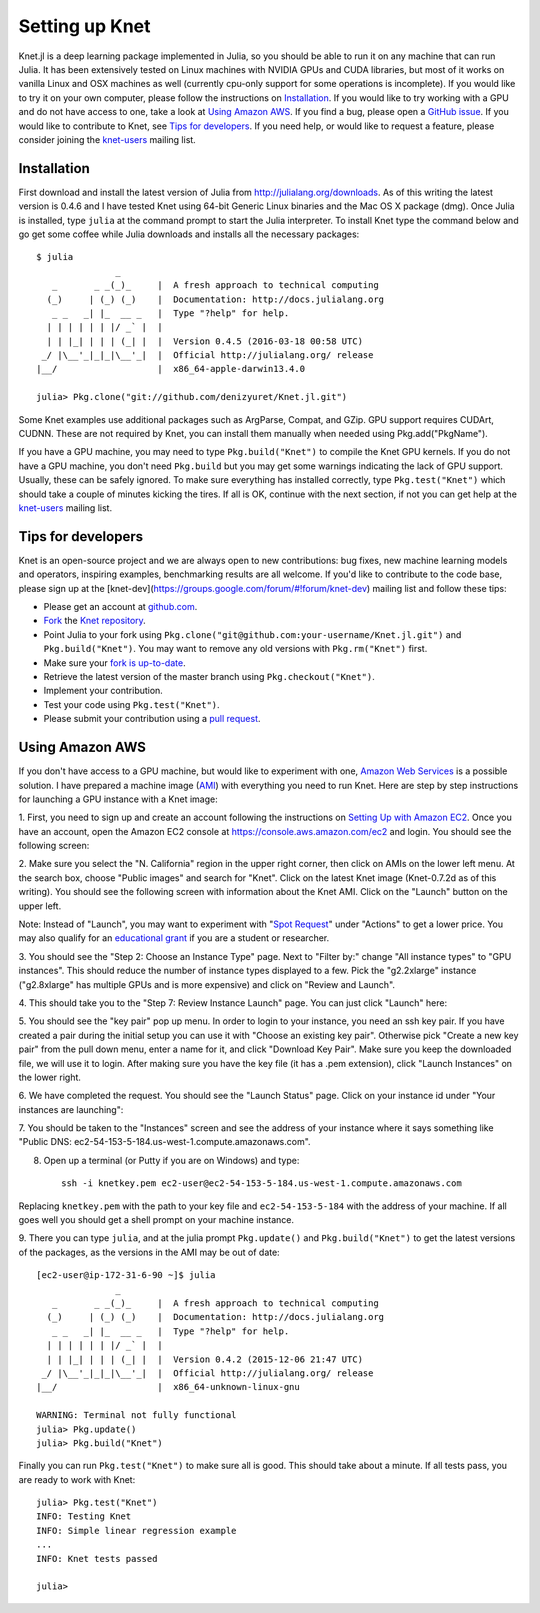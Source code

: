 ***************
Setting up Knet
***************

.. _GitHub issue: https://github.com/denizyuret/Knet.jl/issues
.. _knet-users: https://groups.google.com/forum/#!forum/knet-users

Knet.jl is a deep learning package implemented in Julia, so you should
be able to run it on any machine that can run Julia.  It has been
extensively tested on Linux machines with NVIDIA GPUs and CUDA
libraries, but most of it works on vanilla Linux and OSX machines as
well (currently cpu-only support for some operations is incomplete).
If you would like to try it on your own computer, please follow the
instructions on `Installation`_.  If you would like to try working
with a GPU and do not have access to one, take a look at `Using Amazon
AWS`_.  If you find a bug, please open a `GitHub issue`_.  If you
would like to contribute to Knet, see `Tips for developers`_.  If you
need help, or would like to request a feature, please consider joining
the knet-users_ mailing list.

.. _installation:

Installation
------------

First download and install the latest version of Julia from
`<http://julialang.org/downloads>`_.  As of this writing the latest
version is 0.4.6 and I have tested Knet using 64-bit Generic Linux
binaries and the Mac OS X package (dmg).  Once Julia is installed,
type ``julia`` at the command prompt to start the Julia interpreter.
To install Knet type the command below and go get some coffee while
Julia downloads and installs all the necessary packages::

    $ julia
		   _
       _       _ _(_)_     |  A fresh approach to technical computing
      (_)     | (_) (_)    |  Documentation: http://docs.julialang.org
       _ _   _| |_  __ _   |  Type "?help" for help.
      | | | | | | |/ _` |  |
      | | |_| | | | (_| |  |  Version 0.4.5 (2016-03-18 00:58 UTC)
     _/ |\__'_|_|_|\__'_|  |  Official http://julialang.org/ release
    |__/                   |  x86_64-apple-darwin13.4.0

    julia> Pkg.clone("git://github.com/denizyuret/Knet.jl.git")

.. TODO: register the Knet package for Pkg.add("Knet")

Some Knet examples use additional packages such as ArgParse, Compat,
and GZip.  GPU support requires CUDArt, CUDNN.  These are not required
by Knet, you can install them manually when needed using
Pkg.add("PkgName").

If you have a GPU machine, you may need to type ``Pkg.build("Knet")``
to compile the Knet GPU kernels.  If you do not have a GPU machine,
you don't need ``Pkg.build`` but you may get some warnings indicating
the lack of GPU support.  Usually, these can be safely ignored.  To
make sure everything has installed correctly, type
``Pkg.test("Knet")`` which should take a couple of minutes kicking the
tires.  If all is OK, continue with the next section, if not you can
get help at the knet-users_ mailing list.

Tips for developers
-------------------

Knet is an open-source project and we are always open to new
contributions: bug fixes, new machine learning models and operators,
inspiring examples, benchmarking results are all welcome.  If you'd
like to contribute to the code base, please sign up at the
[knet-dev](https://groups.google.com/forum/#!forum/knet-dev) mailing
list and follow these tips:

* Please get an account at `github.com <https://www.github.com>`_.
* `Fork <https://help.github.com/articles/fork-a-repo>`_ the `Knet repository <https://github.com/denizyuret/Knet.jl>`_.
* Point Julia to your fork using ``Pkg.clone("git@github.com:your-username/Knet.jl.git")`` and ``Pkg.build("Knet")``.  You may want to remove any old versions with ``Pkg.rm("Knet")`` first.
* Make sure your `fork is up-to-date <https://help.github.com/articles/syncing-a-fork>`_.
* Retrieve the latest version of the master branch using ``Pkg.checkout("Knet")``.
* Implement your contribution.
* Test your code using ``Pkg.test("Knet")``.
* Please submit your contribution using a `pull request <https://help.github.com/articles/using-pull-requests>`_.

Using Amazon AWS
----------------

.. _Amazon Web Services: https://aws.amazon.com
.. _AMI: http://docs.aws.amazon.com/AWSEC2/latest/UserGuide/AMIs.html

If you don't have access to a GPU machine, but would like to
experiment with one, `Amazon Web Services`_ is a possible solution.  I
have prepared a machine image (AMI_) with everything you need to run
Knet.  Here are step by step instructions for launching a GPU instance
with a Knet image:

.. _Setting Up with Amazon EC2: https://docs.aws.amazon.com/AWSEC2/latest/UserGuide/get-set-up-for-amazon-ec2.html

1. First, you need to sign up and create an account following the
instructions on `Setting Up with Amazon EC2`_.  Once you have an
account, open the Amazon EC2 console at
https://console.aws.amazon.com/ec2 and login.  You should see the
following screen:

.. image:: images/aws01.png

2. Make sure you select the "N. California" region in the upper right
corner, then click on AMIs on the lower left menu.  At the search box,
choose "Public images" and search for "Knet".  Click on the latest
Knet image (Knet-0.7.2d as of this writing).  You should see the
following screen with information about the Knet AMI. Click on the
"Launch" button on the upper left.

.. image:: images/aws02.png

Note: Instead of "Launch", you may want to experiment with "`Spot
Request <https://aws.amazon.com/ec2/spot/pricing>`_" under "Actions"
to get a lower price.  You may also qualify for an `educational grant
<https://aws.amazon.com/grants>`_ if you are a student or researcher.

3. You should see the "Step 2: Choose an Instance Type" page.  Next to
"Filter by:" change "All instance types" to "GPU instances".  This
should reduce the number of instance types displayed to a few.  Pick
the "g2.2xlarge" instance ("g2.8xlarge" has multiple GPUs and is more
expensive) and click on "Review and Launch".

.. image:: images/aws03.png

4. This should take you to the "Step 7: Review Instance Launch"
page. You can just click "Launch" here:

.. image:: images/aws04.png

5. You should see the "key pair" pop up menu.  In order to login to
your instance, you need an ssh key pair.  If you have created a pair
during the initial setup you can use it with "Choose an existing key
pair". Otherwise pick "Create a new key pair" from the pull down menu,
enter a name for it, and click "Download Key Pair".  Make sure you
keep the downloaded file, we will use it to login.  After making sure
you have the key file (it has a .pem extension), click "Launch
Instances" on the lower right.

.. image:: images/aws05.png

6. We have completed the request.  You should see the "Launch Status"
page.  Click on your instance id under "Your instances are launching":

.. image:: images/aws06.png

7. You should be taken to the "Instances" screen and see the address
of your instance where it says something like "Public DNS:
ec2-54-153-5-184.us-west-1.compute.amazonaws.com".

.. image:: images/aws07.png
	   
8. Open up a terminal (or Putty if you are on Windows) and type::

    ssh -i knetkey.pem ec2-user@ec2-54-153-5-184.us-west-1.compute.amazonaws.com

Replacing ``knetkey.pem`` with the path to your key file and
``ec2-54-153-5-184`` with the address of your machine.  If all goes
well you should get a shell prompt on your machine instance.

9. There you can type ``julia``, and at the julia prompt
``Pkg.update()`` and ``Pkg.build("Knet")`` to get the latest versions
of the packages, as the versions in the AMI may be out of date::

    [ec2-user@ip-172-31-6-90 ~]$ julia
		   _
       _       _ _(_)_     |  A fresh approach to technical computing
      (_)     | (_) (_)    |  Documentation: http://docs.julialang.org
       _ _   _| |_  __ _   |  Type "?help" for help.
      | | | | | | |/ _` |  |
      | | |_| | | | (_| |  |  Version 0.4.2 (2015-12-06 21:47 UTC)
     _/ |\__'_|_|_|\__'_|  |  Official http://julialang.org/ release
    |__/                   |  x86_64-unknown-linux-gnu

    WARNING: Terminal not fully functional
    julia> Pkg.update()
    julia> Pkg.build("Knet")

Finally you can run ``Pkg.test("Knet")`` to make sure all is good.
This should take about a minute.  If all tests pass, you are ready to
work with Knet::

    julia> Pkg.test("Knet")
    INFO: Testing Knet
    INFO: Simple linear regression example
    ...
    INFO: Knet tests passed

    julia> 

